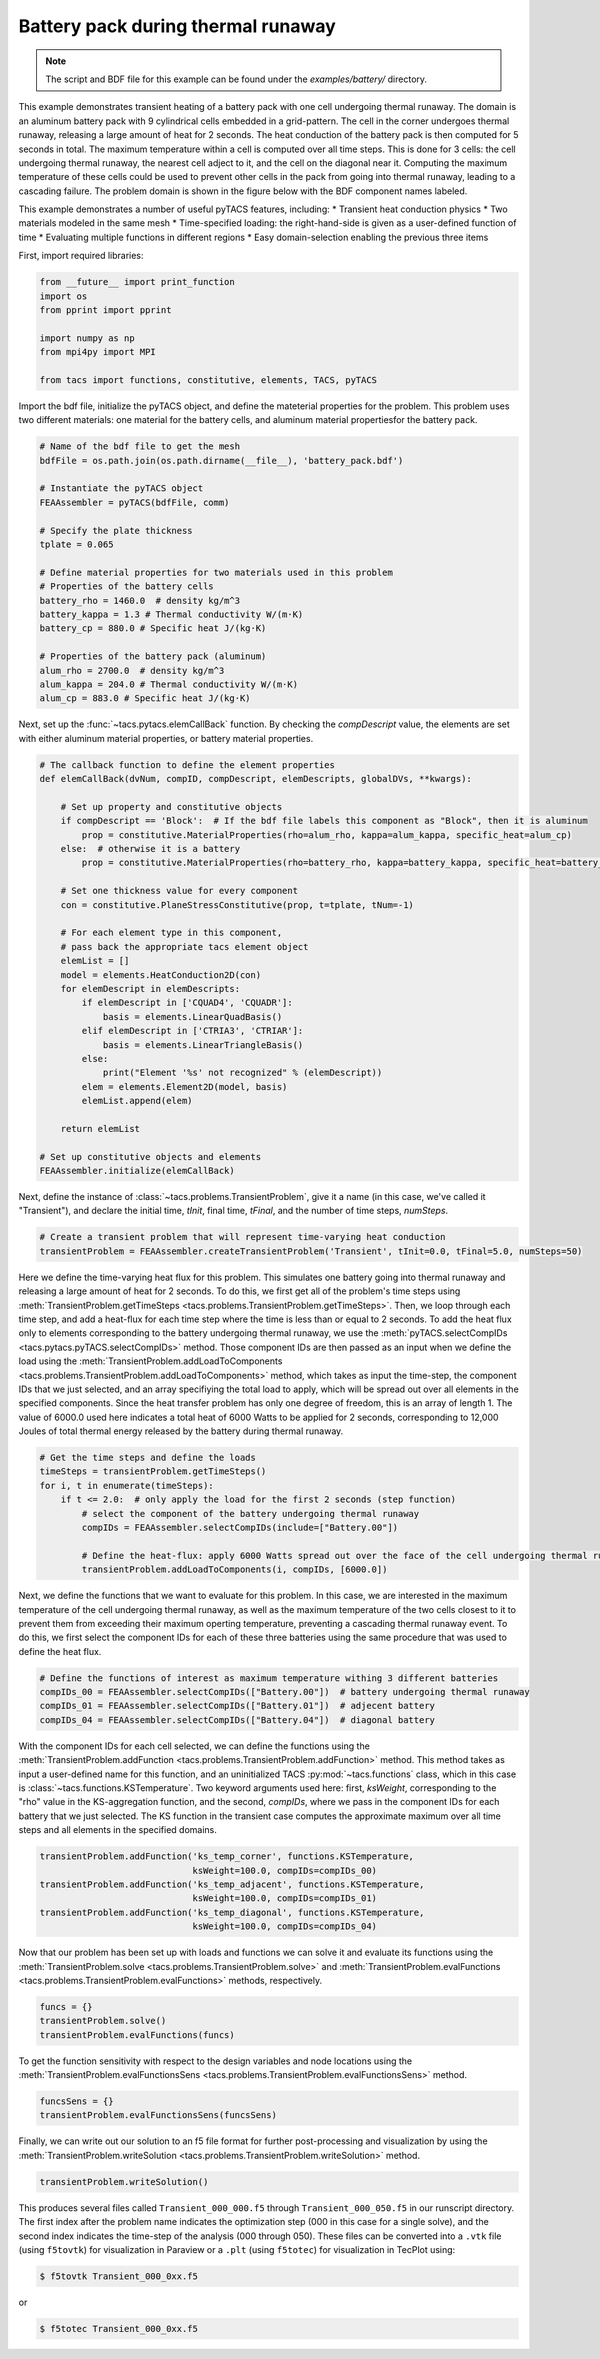 Battery pack during thermal runaway
***********************************
.. note:: The script and BDF file for this example can be found under the `examples/battery/` directory.

This example demonstrates transient heating of a battery pack with one cell undergoing thermal runaway.
The domain is an aluminum battery pack with 9 cylindrical cells embedded in a grid-pattern. The cell in
the corner undergoes thermal runaway, releasing a large amount of heat for 2 seconds. The heat conduction
of the battery pack is then computed for 5 seconds in total. The maximum temperature within a cell is computed
over all time steps. This is done for 3 cells: the cell undergoing thermal runaway, the nearest cell adject
to it, and the cell on the diagonal near it. Computing the maximum temperature of these cells could be used to
prevent other cells in the pack from going into thermal runaway, leading to a cascading failure. The problem
domain is shown in the figure below with the BDF component names labeled.

This example demonstrates a number of useful pyTACS features, including:
* Transient heat conduction physics
* Two materials modeled in the same mesh
* Time-specified loading: the right-hand-side is given as a user-defined function of time
* Evaluating multiple functions in different regions
* Easy domain-selection enabling the previous three items

.. image:: images/battery_pack.png
  :width: 800
  :alt: Battery pack problem domain

First, import required libraries:

.. code-block:: python

  from __future__ import print_function
  import os
  from pprint import pprint

  import numpy as np
  from mpi4py import MPI

  from tacs import functions, constitutive, elements, TACS, pyTACS

Import the bdf file, initialize the pyTACS object, and define the mateterial properties for the problem.
This problem uses two different materials: one material for the battery cells, and aluminum material
propertiesfor the battery pack.

.. code-block:: python

  # Name of the bdf file to get the mesh
  bdfFile = os.path.join(os.path.dirname(__file__), 'battery_pack.bdf')

  # Instantiate the pyTACS object
  FEAAssembler = pyTACS(bdfFile, comm)

  # Specify the plate thickness
  tplate = 0.065

  # Define material properties for two materials used in this problem
  # Properties of the battery cells
  battery_rho = 1460.0  # density kg/m^3
  battery_kappa = 1.3 # Thermal conductivity W/(m⋅K)
  battery_cp = 880.0 # Specific heat J/(kg⋅K)

  # Properties of the battery pack (aluminum)
  alum_rho = 2700.0  # density kg/m^3
  alum_kappa = 204.0 # Thermal conductivity W/(m⋅K)
  alum_cp = 883.0 # Specific heat J/(kg⋅K)

Next, set up the :func:`~tacs.pytacs.elemCallBack` function. By checking the `compDescript` value, the elements
are set with either aluminum material properties, or battery material properties.

.. code-block:: python

  # The callback function to define the element properties
  def elemCallBack(dvNum, compID, compDescript, elemDescripts, globalDVs, **kwargs):

      # Set up property and constitutive objects
      if compDescript == 'Block':  # If the bdf file labels this component as "Block", then it is aluminum
          prop = constitutive.MaterialProperties(rho=alum_rho, kappa=alum_kappa, specific_heat=alum_cp)
      else:  # otherwise it is a battery
          prop = constitutive.MaterialProperties(rho=battery_rho, kappa=battery_kappa, specific_heat=battery_cp)

      # Set one thickness value for every component
      con = constitutive.PlaneStressConstitutive(prop, t=tplate, tNum=-1)

      # For each element type in this component,
      # pass back the appropriate tacs element object
      elemList = []
      model = elements.HeatConduction2D(con)
      for elemDescript in elemDescripts:
          if elemDescript in ['CQUAD4', 'CQUADR']:
              basis = elements.LinearQuadBasis()
          elif elemDescript in ['CTRIA3', 'CTRIAR']:
              basis = elements.LinearTriangleBasis()
          else:
              print("Element '%s' not recognized" % (elemDescript))
          elem = elements.Element2D(model, basis)
          elemList.append(elem)

      return elemList

  # Set up constitutive objects and elements
  FEAAssembler.initialize(elemCallBack)

Next, define the instance of :class:`~tacs.problems.TransientProblem`, give it a name (in this case, we've called it "Transient"),
and declare the initial time, `tInit`, final time, `tFinal`, and the number of time steps, `numSteps`.

.. code-block:: python

  # Create a transient problem that will represent time-varying heat conduction
  transientProblem = FEAAssembler.createTransientProblem('Transient', tInit=0.0, tFinal=5.0, numSteps=50)

Here we define the time-varying heat flux for this problem. This simulates one battery going into thermal runaway
and releasing a large amount of heat for 2 seconds. To do this, we first get all of the problem's time steps using
:meth:`TransientProblem.getTimeSteps <tacs.problems.TransientProblem.getTimeSteps>`. Then, we loop through each time step,
and add a heat-flux for each time step where the time is less than or equal to 2 seconds.
To add the heat flux only to elements corresponding to the battery undergoing thermal runaway, we use
the :meth:`pyTACS.selectCompIDs <tacs.pytacs.pyTACS.selectCompIDs>` method. Those component IDs are then passed
as an input when we define the load using
the :meth:`TransientProblem.addLoadToComponents <tacs.problems.TransientProblem.addLoadToComponents>` method,
which takes as input the time-step, the component IDs that we just selected, and an array specifiying the total
load to apply, which will be spread out over all elements in the specified components. Since the heat transfer problem has only one degree of
freedom, this is an array of length 1. The value of 6000.0 used here indicates a total heat of 6000 Watts to be applied
for 2 seconds, corresponding to 12,000 Joules of total thermal energy released by the battery during thermal runaway.

.. code-block:: python

  # Get the time steps and define the loads
  timeSteps = transientProblem.getTimeSteps()
  for i, t in enumerate(timeSteps):
      if t <= 2.0:  # only apply the load for the first 2 seconds (step function)
          # select the component of the battery undergoing thermal runaway
          compIDs = FEAAssembler.selectCompIDs(include=["Battery.00"])

          # Define the heat-flux: apply 6000 Watts spread out over the face of the cell undergoing thermal runaway
          transientProblem.addLoadToComponents(i, compIDs, [6000.0])

Next, we define the functions that we want to evaluate for this problem. In this case, we are interested in the maximum temperature of
the cell undergoing thermal runaway, as well as the maximum temperature of the two cells closest to it to prevent them from exceeding their
maximum operting temperature, preventing a cascading thermal runaway event. To do this, we first select the component IDs for each of these
three batteries using the same procedure that was used to define the heat flux.

.. code-block:: python

  # Define the functions of interest as maximum temperature withing 3 different batteries
  compIDs_00 = FEAAssembler.selectCompIDs(["Battery.00"])  # battery undergoing thermal runaway
  compIDs_01 = FEAAssembler.selectCompIDs(["Battery.01"])  # adjecent battery
  compIDs_04 = FEAAssembler.selectCompIDs(["Battery.04"])  # diagonal battery

With the component IDs for each cell selected, we can define the functions using the :meth:`TransientProblem.addFunction <tacs.problems.TransientProblem.addFunction>` method.
This method takes as input a user-defined name for this function, and an uninitialized TACS :py:mod:`~tacs.functions` class, which in this case
is :class:`~tacs.functions.KSTemperature`. Two keyword arguments used here: first, `ksWeight`, corresponding to the "rho" value in the KS-aggregation function,
and the second, `compIDs`, where we pass in the component IDs for each battery that we just selected. The KS function in the transient case computes the approximate maximum
over all time steps and all elements in the specified domains.

.. code-block:: python

  transientProblem.addFunction('ks_temp_corner', functions.KSTemperature,
                               ksWeight=100.0, compIDs=compIDs_00)
  transientProblem.addFunction('ks_temp_adjacent', functions.KSTemperature,
                               ksWeight=100.0, compIDs=compIDs_01)
  transientProblem.addFunction('ks_temp_diagonal', functions.KSTemperature,
                               ksWeight=100.0, compIDs=compIDs_04)

Now that our problem has been set up with loads and functions we can solve it and evaluate its functions using the
:meth:`TransientProblem.solve <tacs.problems.TransientProblem.solve>` and
:meth:`TransientProblem.evalFunctions <tacs.problems.TransientProblem.evalFunctions>` methods, respectively.

.. code-block:: python

  funcs = {}
  transientProblem.solve()
  transientProblem.evalFunctions(funcs)

To get the function sensitivity with respect to the design variables and node locations using the
:meth:`TransientProblem.evalFunctionsSens <tacs.problems.TransientProblem.evalFunctionsSens>` method.

.. code-block:: python

  funcsSens = {}
  transientProblem.evalFunctionsSens(funcsSens)

Finally, we can write out our solution to an f5 file format for further post-processing and visualization by using the
:meth:`TransientProblem.writeSolution <tacs.problems.TransientProblem.writeSolution>` method.

.. code-block:: python

  transientProblem.writeSolution()

This produces several files called ``Transient_000_000.f5`` through ``Transient_000_050.f5`` in our runscript directory.
The first index after the problem name indicates the optimization step (000 in this case for a single solve), and the second
index indicates the time-step of the analysis (000 through 050). These files can be converted into a ``.vtk`` file
(using ``f5tovtk``) for visualization in Paraview or a ``.plt`` (using ``f5totec``) for visualization in TecPlot using:

.. code-block:: console

  $ f5tovtk Transient_000_0xx.f5

or

.. code-block:: console

  $ f5totec Transient_000_0xx.f5

.. image:: images/battery.gif
  :width: 800
  :alt: Animation of battery pack heat transfer analysis